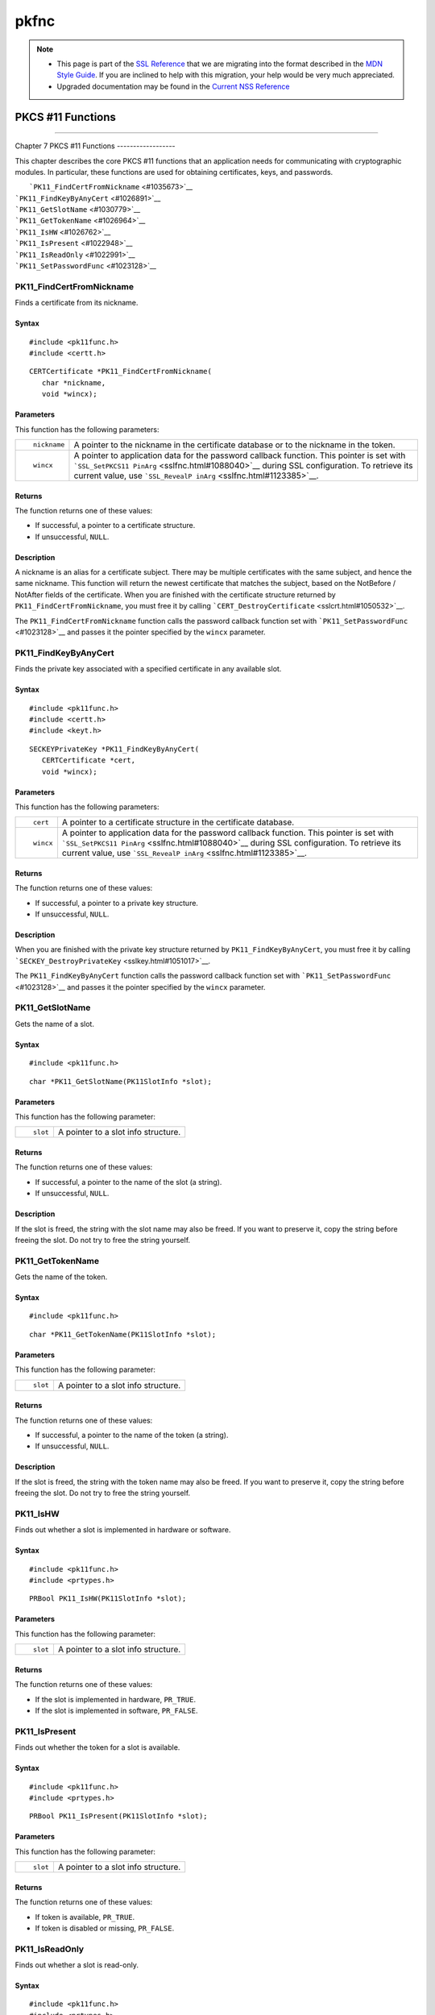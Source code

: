 =====
pkfnc
=====
.. note::

   -  This page is part of the `SSL
      Reference </en-US/docs/NSS/SSL_functions/OLD_SSL_Reference>`__
      that we are migrating into the format described in the `MDN Style
      Guide </en-US/docs/Project:MDC_style_guide>`__. If you are
      inclined to help with this migration, your help would be very much
      appreciated.

   -  Upgraded documentation may be found in the `Current NSS
      Reference </NSS_reference>`__

.. _PKCS_11_Functions:

PKCS #11 Functions
==================

--------------

.. _Chapter_7_PKCS_11_Functions:

Chapter 7
PKCS #11 Functions
------------------

This chapter describes the core PKCS #11 functions that an application
needs for communicating with cryptographic modules. In particular, these
functions are used for obtaining certificates, keys, and passwords.

|  ```PK11_FindCertFromNickname`` <#1035673>`__
| ```PK11_FindKeyByAnyCert`` <#1026891>`__
| ```PK11_GetSlotName`` <#1030779>`__
| ```PK11_GetTokenName`` <#1026964>`__
| ```PK11_IsHW`` <#1026762>`__
| ```PK11_IsPresent`` <#1022948>`__
| ```PK11_IsReadOnly`` <#1022991>`__
| ```PK11_SetPasswordFunc`` <#1023128>`__

.. _PK11_FindCertFromNickname:

PK11_FindCertFromNickname
^^^^^^^^^^^^^^^^^^^^^^^^^

Finds a certificate from its nickname.

.. _Syntax:

Syntax
''''''

::

   #include <pk11func.h>
   #include <certt.h>

::

   CERTCertificate *PK11_FindCertFromNickname(
      char *nickname,
      void *wincx);

.. _Parameters:

Parameters
''''''''''

This function has the following parameters:

+-----------------------------------+-----------------------------------+
| ::                                | A pointer to the nickname in the  |
|                                   | certificate database or to the    |
|    nickname                       | nickname in the token.            |
+-----------------------------------+-----------------------------------+
| ::                                | A pointer to application data for |
|                                   | the password callback function.   |
|    wincx                          | This pointer is set with          |
|                                   | ```SSL_SetPKCS11                  |
|                                   | PinArg`` <sslfnc.html#1088040>`__ |
|                                   | during SSL configuration. To      |
|                                   | retrieve its current value, use   |
|                                   | ```SSL_RevealP                    |
|                                   | inArg`` <sslfnc.html#1123385>`__. |
+-----------------------------------+-----------------------------------+

.. _Returns:

Returns
'''''''

The function returns one of these values:

-  If successful, a pointer to a certificate structure.
-  If unsuccessful, ``NULL``.

.. _Description:

Description
'''''''''''

A nickname is an alias for a certificate subject. There may be multiple
certificates with the same subject, and hence the same nickname. This
function will return the newest certificate that matches the subject,
based on the NotBefore / NotAfter fields of the certificate. When you
are finished with the certificate structure returned by
``PK11_FindCertFromNickname``, you must free it by calling
```CERT_DestroyCertificate`` <sslcrt.html#1050532>`__.

The ``PK11_FindCertFromNickname`` function calls the password callback
function set with ```PK11_SetPasswordFunc`` <#1023128>`__ and passes it
the pointer specified by the ``wincx`` parameter.

.. _PK11_FindKeyByAnyCert:

PK11_FindKeyByAnyCert
^^^^^^^^^^^^^^^^^^^^^

Finds the private key associated with a specified certificate in any
available slot.

.. _Syntax_2:

Syntax
''''''

::

   #include <pk11func.h>
   #include <certt.h>
   #include <keyt.h>

::

   SECKEYPrivateKey *PK11_FindKeyByAnyCert(
      CERTCertificate *cert,
      void *wincx);

.. _Parameters_2:

Parameters
''''''''''

This function has the following parameters:

+-----------------------------------+-----------------------------------+
| ::                                | A pointer to a certificate        |
|                                   | structure in the certificate      |
|    cert                           | database.                         |
+-----------------------------------+-----------------------------------+
| ::                                | A pointer to application data for |
|                                   | the password callback function.   |
|    wincx                          | This pointer is set with          |
|                                   | ```SSL_SetPKCS11                  |
|                                   | PinArg`` <sslfnc.html#1088040>`__ |
|                                   | during SSL configuration. To      |
|                                   | retrieve its current value, use   |
|                                   | ```SSL_RevealP                    |
|                                   | inArg`` <sslfnc.html#1123385>`__. |
+-----------------------------------+-----------------------------------+

.. _Returns_2:

Returns
'''''''

The function returns one of these values:

-  If successful, a pointer to a private key structure.
-  If unsuccessful, ``NULL``.

.. _Description_2:

Description
'''''''''''

When you are finished with the private key structure returned by
``PK11_FindKeyByAnyCert``, you must free it by calling
```SECKEY_DestroyPrivateKey`` <sslkey.html#1051017>`__.

The ``PK11_FindKeyByAnyCert`` function calls the password callback
function set with ```PK11_SetPasswordFunc`` <#1023128>`__ and passes it
the pointer specified by the ``wincx`` parameter.

.. _PK11_GetSlotName:

PK11_GetSlotName
^^^^^^^^^^^^^^^^

Gets the name of a slot.

.. _Syntax_3:

Syntax
''''''

::

   #include <pk11func.h>

::

   char *PK11_GetSlotName(PK11SlotInfo *slot);

.. _Parameters_3:

Parameters
''''''''''

This function has the following parameter:

+-----------------------------------+-----------------------------------+
| ::                                | A pointer to a slot info          |
|                                   | structure.                        |
|    slot                           |                                   |
+-----------------------------------+-----------------------------------+

.. _Returns_3:

Returns
'''''''

The function returns one of these values:

-  If successful, a pointer to the name of the slot (a string).
-  If unsuccessful, ``NULL``.

.. _Description_3:

Description
'''''''''''

If the slot is freed, the string with the slot name may also be freed.
If you want to preserve it, copy the string before freeing the slot. Do
not try to free the string yourself.

.. _PK11_GetTokenName:

PK11_GetTokenName
^^^^^^^^^^^^^^^^^

Gets the name of the token.

.. _Syntax_4:

Syntax
''''''

::

   #include <pk11func.h>

::

   char *PK11_GetTokenName(PK11SlotInfo *slot);

.. _Parameters_4:

Parameters
''''''''''

This function has the following parameter:

+-----------------------------------+-----------------------------------+
| ::                                | A pointer to a slot info          |
|                                   | structure.                        |
|    slot                           |                                   |
+-----------------------------------+-----------------------------------+

.. _Returns_4:

Returns
'''''''

The function returns one of these values:

-  If successful, a pointer to the name of the token (a string).
-  If unsuccessful, ``NULL``.

.. _Description_4:

Description
'''''''''''

If the slot is freed, the string with the token name may also be freed.
If you want to preserve it, copy the string before freeing the slot. Do
not try to free the string yourself.

.. _PK11_IsHW:

PK11_IsHW
^^^^^^^^^

Finds out whether a slot is implemented in hardware or software.

.. _Syntax_5:

Syntax
''''''

::

   #include <pk11func.h>
   #include <prtypes.h>

::

   PRBool PK11_IsHW(PK11SlotInfo *slot);

.. _Parameters_5:

Parameters
''''''''''

This function has the following parameter:

+-----------------------------------+-----------------------------------+
| ::                                | A pointer to a slot info          |
|                                   | structure.                        |
|    slot                           |                                   |
+-----------------------------------+-----------------------------------+

.. _Returns_5:

Returns
'''''''

The function returns one of these values:

-  If the slot is implemented in hardware, ``PR_TRUE``.
-  If the slot is implemented in software, ``PR_FALSE``.

.. _PK11_IsPresent:

PK11_IsPresent
^^^^^^^^^^^^^^

Finds out whether the token for a slot is available.

.. _Syntax_6:

Syntax
''''''

::

   #include <pk11func.h>
   #include <prtypes.h>

::

   PRBool PK11_IsPresent(PK11SlotInfo *slot);

.. _Parameters_6:

Parameters
''''''''''

This function has the following parameter:

+-----------------------------------+-----------------------------------+
| ::                                | A pointer to a slot info          |
|                                   | structure.                        |
|    slot                           |                                   |
+-----------------------------------+-----------------------------------+

.. _Returns_6:

Returns
'''''''

The function returns one of these values:

-  If token is available, ``PR_TRUE``.
-  If token is disabled or missing, ``PR_FALSE``.

.. _PK11_IsReadOnly:

PK11_IsReadOnly
^^^^^^^^^^^^^^^

Finds out whether a slot is read-only.

.. _Syntax_7:

Syntax
''''''

::

   #include <pk11func.h>
   #include <prtypes.h>

::

   PRBool PK11_IsReadOnly(PK11SlotInfo *slot);

.. _Parameters_7:

Parameters
''''''''''

This function has the following parameter:

+-----------------------------------+-----------------------------------+
| ::                                | A pointer to a slot info          |
|                                   | structure.                        |
|    slot                           |                                   |
+-----------------------------------+-----------------------------------+

.. _Returns_7:

Returns
'''''''

The function returns one of these values:

-  If slot is read-only, ``PR_TRUE``.
-  Otherwise, ``PR_FALSE``.

.. _PK11_SetPasswordFunc:

PK11_SetPasswordFunc
^^^^^^^^^^^^^^^^^^^^

Defines a callback function used by the NSS libraries whenever
information protected by a password needs to be retrieved from the key
or certificate databases.

.. _Syntax_8:

Syntax
''''''

::

   #include <pk11func.h>
   #include <prtypes.h>

::

   void PK11_SetPasswordFunc(PK11PasswordFunc func);

.. _Parameter:

Parameter
'''''''''

This function has the following parameter:

+-----------------------------------+-----------------------------------+
| ::                                | A pointer to the callback         |
|                                   | function to set.                  |
|    func                           |                                   |
+-----------------------------------+-----------------------------------+

.. _Description_5:

Description
'''''''''''

During the course of an SSL operation, it may be necessary for the user
to log in to a PKCS #11 token (either a smart card or soft token) to
access protected information, such as a private key. Such information is
protected with a password that can be retrieved by calling an
application-supplied callback function. The callback function is
identified in a call to ``PK11_SetPasswordFunc`` that takes place during
NSS initialization.

The callback function set up by ``PK11_SetPasswordFunc`` has the
following prototype:

::

   typedef char *(*PK11PasswordFunc)(
      PK11SlotInfo *slot,
      PRBool retry,
      void *arg);

This callback function has the following parameters:

+-----------------------------------+-----------------------------------+
| ::                                | A pointer to a slot info          |
|                                   | structure.                        |
|    slot                           |                                   |
+-----------------------------------+-----------------------------------+
| ::                                | Set to ``PR_TRUE`` if this is a   |
|                                   | retry. This implies that the      |
|    retry                          | callback has previously returned  |
|                                   | the wrong password.               |
+-----------------------------------+-----------------------------------+
| ::                                | A pointer supplied by the         |
|                                   | application that can be used to   |
|    arg                            | pass state information. Can be    |
|                                   | ``NULL``.                         |
+-----------------------------------+-----------------------------------+

This callback function returns one of these values:

-  If successful, a pointer to the password. This memory must have been
   allocated with
   ```PR_Malloc`` <../../../../../nspr/reference/html/prmem2.html#21428>`__
   or
   ```PL_strdup`` <../../../../../nspr/reference/html/plstr.html#21753>`__.
-  If unsuccessful, returns ``NULL``.

Many tokens keep track of the number of attempts to enter a password and
do not allow further attempts after a certain point. Therefore, if the
``retry`` argument is ``PR_TRUE``, indicating that the password was
tried and is wrong, the callback function should return ``NULL`` to
indicate that it is unsuccessful, rather than attempting to return the
same password again. Failing to terminate when the ``retry`` argument is
``PR_TRUE`` can result in an endless loop.

Several functions in the NSS libraries use the password callback
function to obtain the password before performing operations that
involve the protected information. The third parameter to the password
callback function is application-defined and can be used for any
purpose. For example, Communicator uses the parameter to pass
information about which window is associated with the modal dialog box
requesting the password from the user. When NSS libraries call the
password callback function, the value they pass in the third parameter
is determined by ```SSL_SetPKCS11PinArg`` <sslfnc.html#1088040>`__.

.. _See_Also:

See Also
''''''''

For examples of password callback functions, see the samples in the
`Samples </NSS/NSS_Sample_Code>`__ directory.